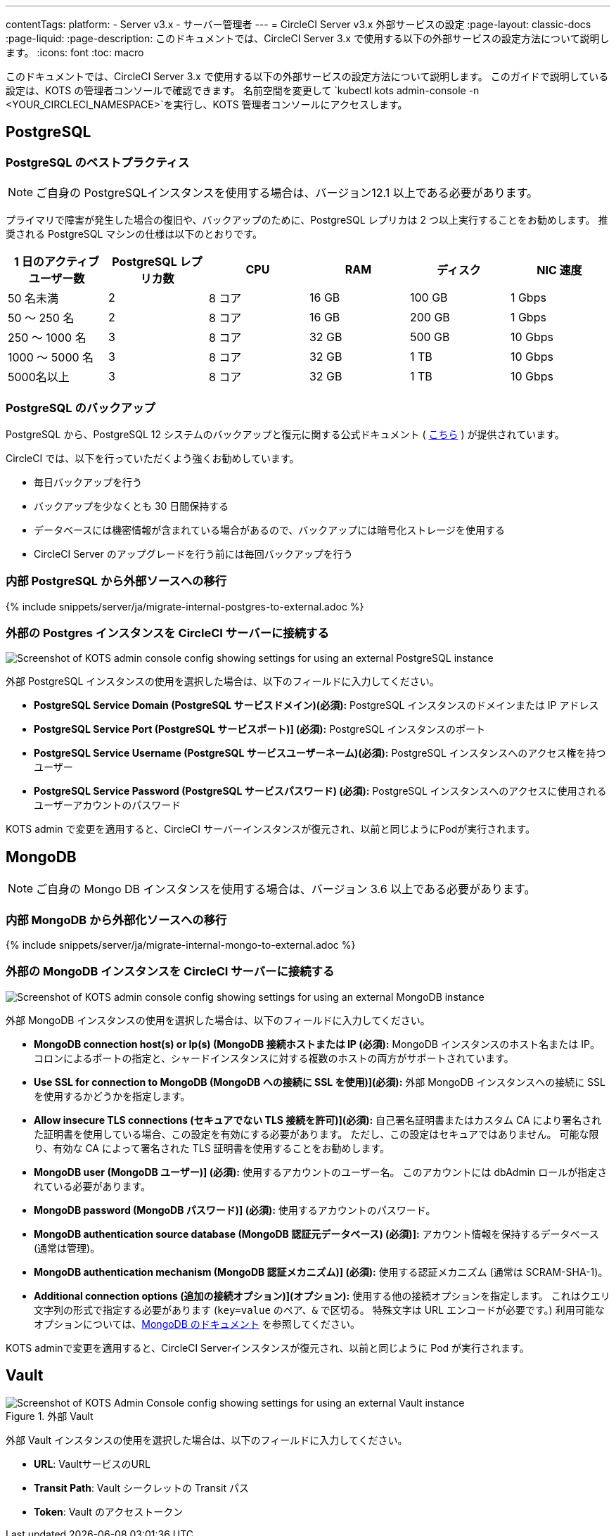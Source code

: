 ---

contentTags:
  platform:
  - Server v3.x
  - サーバー管理者
---
= CircleCI Server v3.x 外部サービスの設定
:page-layout: classic-docs
:page-liquid:
:page-description: このドキュメントでは、CircleCI Server 3.x で使用する以下の外部サービスの設定方法について説明します。
:icons: font
:toc: macro

:toc-title:

このドキュメントでは、CircleCI Server 3.x で使用する以下の外部サービスの設定方法について説明します。 このガイドで説明している設定は、KOTS の管理者コンソールで確認できます。 名前空間を変更して `kubectl kots admin-console -n <YOUR_CIRCLECI_NAMESPACE>`を実行し、KOTS 管理者コンソールにアクセスします。

toc::[]

== PostgreSQL

=== PostgreSQL のベストプラクティス

NOTE: ご自身の PostgreSQLインスタンスを使用する場合は、バージョン12.1 以上である必要があります。

プライマリで障害が発生した場合の復旧や、バックアップのために、PostgreSQL レプリカは 2 つ以上実行することをお勧めします。 推奨される PostgreSQL マシンの仕様は以下のとおりです。

[.table.table-striped]
[cols=6*, options="header", stripes=even]
|===
|1 日のアクティブ ユーザー数
|PostgreSQL レプリカ数
|CPU
|RAM
|ディスク
|NIC 速度

|50 名未満
|2
|8 コア
|16 GB
|100 GB
|1 Gbps

|50 ～ 250 名
|2
|8 コア
|16 GB
|200 GB
|1 Gbps

|250 ～ 1000 名
|3
|8 コア
|32 GB
|500 GB
|10 Gbps

|1000 ～ 5000 名
|3
|8 コア
|32 GB
|1 TB
|10 Gbps

|5000名以上
|3
|8 コア
|32 GB
|1 TB
|10 Gbps
|===

=== PostgreSQL のバックアップ

PostgreSQL から、PostgreSQL 12 システムのバックアップと復元に関する公式ドキュメント ( https://www.postgresql.org/docs/12/backup.html[こちら] ) が提供されています。

CircleCI では、以下を行っていただくよう強くお勧めしています。

* 毎日バックアップを行う
* バックアップを少なくとも 30 日間保持する
* データベースには機密情報が含まれている場合があるので、バックアップには暗号化ストレージを使用する
* CircleCI Server のアップグレードを行う前には毎回バックアップを行う

[#migrating-from-internal-postgres]
=== 内部 PostgreSQL から外部ソースへの移行

{% include snippets/server/ja/migrate-internal-postgres-to-external.adoc %}

[#connecting-your-external-postgres]
=== 外部の Postgres インスタンスを CircleCI サーバーに接続する

image::server-3-external-postgres.png[Screenshot of KOTS admin console config showing settings for using an external PostgreSQL instance]

外部 PostgreSQL インスタンスの使用を選択した場合は、以下のフィールドに入力してください。

* *PostgreSQL Service Domain (PostgreSQL サービスドメイン)(必須):* PostgreSQL インスタンスのドメインまたは IP アドレス
* *PostgreSQL Service Port (PostgreSQL サービスポート)] (必須):* PostgreSQL インスタンスのポート
* *PostgreSQL Service Username (PostgreSQL サービスユーザーネーム)(必須):* PostgreSQL インスタンスへのアクセス権を持つユーザー
* *PostgreSQL Service Password (PostgreSQL サービスパスワード) (必須):* PostgreSQL インスタンスへのアクセスに使用されるユーザーアカウントのパスワード

KOTS admin で変更を適用すると、CircleCI サーバーインスタンスが復元され、以前と同じようにPodが実行されます。

== MongoDB

NOTE: ご自身の Mongo DB インスタンスを使用する場合は、バージョン 3.6 以上である必要があります。

[#migrating-from-internal-mongodb]
=== 内部 MongoDB から外部化ソースへの移行

{% include snippets/server/ja/migrate-internal-mongo-to-external.adoc %}

[#connecting-your-external-mongodb]
=== 外部の MongoDB インスタンスを CircleCI サーバーに接続する

image::server-3-external-mongo.png[Screenshot of KOTS admin console config showing settings for using an external MongoDB instance]

外部 MongoDB インスタンスの使用を選択した場合は、以下のフィールドに入力してください。

* *MongoDB connection host(s) or Ip(s) (MongoDB 接続ホストまたは IP (必須):* MongoDB インスタンスのホスト名または IP。 コロンによるポートの指定と、シャードインスタンスに対する複数のホストの両方がサポートされています。
* *Use SSL for connection to MongoDB (MongoDB への接続に SSL を使用)](必須):* 外部 MongoDB インスタンスへの接続に SSL を使用するかどうかを指定します。
* *Allow insecure TLS connections (セキュアでない TLS 接続を許可)](必須):* 自己署名証明書またはカスタム CA により署名された証明書を使用している場合、この設定を有効にする必要があります。 ただし、この設定はセキュアではありません。 可能な限り、有効な CA によって署名された TLS 証明書を使用することをお勧めします。
* *MongoDB  user (MongoDB ユーザー)] (必須):* 使用するアカウントのユーザー名。 このアカウントには dbAdmin ロールが指定されている必要があります。
* *MongoDB  password (MongoDB パスワード)] (必須):* 使用するアカウントのパスワード。
* *MongoDB authentication source database (MongoDB 認証元データベース) (必須)]:* アカウント情報を保持するデータベース (通常は管理)。
* *MongoDB authentication mechanism (MongoDB 認証メカニズム)] (必須):* 使用する認証メカニズム  (通常は SCRAM-SHA-1)。
* *Additional connection options (追加の接続オプション)](オプション):* 使用する他の接続オプションを指定します。 これはクエリ文字列の形式で指定する必要があります (`key=value` のペア、`&` で区切る。 特殊文字は URL エンコードが必要です。) 利用可能なオプションについては、link:https://docs.mongodb.com/v3.6/reference/connection-string/[MongoDB のドキュメント] を参照してください。

KOTS adminで変更を適用すると、CircleCI Serverインスタンスが復元され、以前と同じように Pod が実行されます。

== Vault

.外部 Vault
image::server-3-external-vault.png[Screenshot of KOTS Admin Console config showing settings for using an external Vault instance]

外部 Vault インスタンスの使用を選択した場合は、以下のフィールドに入力してください。

* *URL*: VaultサービスのURL
* *Transit Path*: Vault シークレットの Transit パス
* *Token*: Vault のアクセストークン
